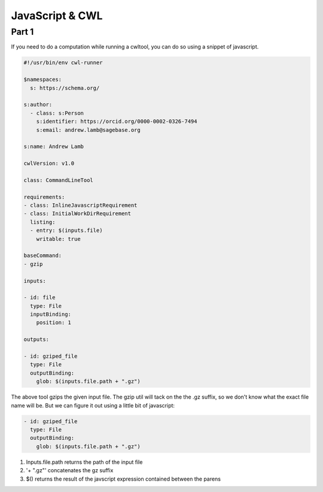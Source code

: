 JavaScript & CWL
================

.. meta::
    :description lang=en: Using inline JavaScript and 'ExpressionTool's.

Part 1
------

If you need to do a computation while running a cwltool, you can do so using a snippet of javascript.

.. code-block:: YAML

	#!/usr/bin/env cwl-runner

	$namespaces:
	  s: https://schema.org/

	s:author:
	  - class: s:Person
	    s:identifier: https://orcid.org/0000-0002-0326-7494
	    s:email: andrew.lamb@sagebase.org

	s:name: Andrew Lamb

	cwlVersion: v1.0

	class: CommandLineTool

	requirements:
	- class: InlineJavascriptRequirement
	- class: InitialWorkDirRequirement
	  listing:
	  - entry: $(inputs.file)
	    writable: true

	baseCommand: 
	- gzip

	inputs:

	- id: file
	  type: File
	  inputBinding:
	    position: 1

	outputs:

	- id: gziped_file
	  type: File
	  outputBinding:
	    glob: $(inputs.file.path + ".gz")

The above tool gzips the given input file. The gzip util will tack on the the .gz suffix, so we don't know what the exact file name will be. 
But we can figure it out using a little bit of javascript:

.. code-block:: YAML

	- id: gziped_file
	  type: File
	  outputBinding:
	    glob: $(inputs.file.path + ".gz")

1. Inputs.file.path returns the path of the input file
2. '+ ".gz"' concatenates the gz suffix
3. $() returns the result of the javscript expression contained between the parens



